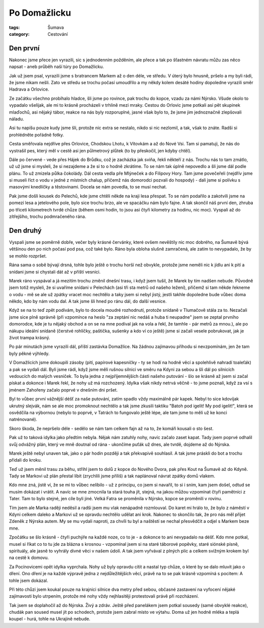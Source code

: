 Po Domažlicku
#############

:tags: Šumava
:category: Cestování

.. image:: images/2008-07-31-po-domazlicku/IMG_1013.jpg

Den první
*********

Nakonec jsme přece jen vyrazili, sic s jednodenním požděním, ale přece a tak
po šťastném návratu můžu zas něco napsat - aneb průběh naší túry po Domažlicku.

Jak už jsem psal, vyrazili jsme s bratrancem Markem až o den déle, ve středu.
V úterý bylo hnusně, pršelo a my byli rádi, že jsme nikam nešli. Zato ve středu
se trochu počasí umoudřilo a my někdy kolem desáté hodiny dopoledne vyrazili
směr Hadrava a Orlovice.

Ze začátku všechno probíhalo hladce, šli jsme po rovince, pak
trochu do kopce, vzadu za námi Nýrsko. Všude okolo to vypadalo všelijak, ale mi
to krásně procházeli v trhlině mezi mraky. Cestou do Orlovic jsme potkali asi
pět skupinek mlaďochů, asi nějaký tábor, reakce na nás byly rozporuplné, jasné
však bylo to, že jsme jim jednoznačně zlepšovali náladu.

.. image:: images/2008-07-31-po-domazlicku/IMG_1016.jpg

Asi tu napíšu pouze kudy jsme šli, protože nic extra se nestalo, nikdo si nic
nezlomil, a tak, však to znáte. Radši si prohlédněte pořádně fotky.

Cesta směřovala nejdříve přes Orlovice, Chodskou Lhotu, k Vítovkám a až
do Nové Vsi. Tam si pamatuji, že nás do vystrašil pes, který měl v cestě asi
jen půlmetrový plůtek (to by přeskočil, jen kdyby chtěl).

Dále po červené - vede přes Hájek do Brůdku, což je zacházka jak sviňa, řekli
někteří z nás. Trochu nás to tam zmátlo, už už jsme si mysleli, že si nezajdeme
a že si to o hodně zkrátíme. To se nám tak úplně nepovedlo a šli jsme dál podle
plánu. To už zmizela půlka čokolády. Dál cesta vedla pře Mlýneček a do Filipovy
Hory. Tam jsme povečeřeli (nejdřív jsme si museli říct o vodu v jedné z
místních chalup, přičemž nás domorodci pozvali do hospody) - dali jsme si
polívku s masovými knedlíčky a těstovinami. Docela se nám povedla, to se musí
nechat.

.. image:: images/2008-07-31-po-domazlicku/IMG_1036.jpg

Pak jsme došli kousek do Pelechů, kde jsme chtěli někde na kraji lesa přespat.
To se nám podařilo a zakotvili jsme na pomezí lesa a jetelového pole, bylo sice
trochu brzo, ale ve spacáčku nám bylo fajne. A tak skončil náš
první den, zhruba po třiceti kilometrech tvrdé chůze (během osmi hodin, to jsou
asi čtyři kilometry za hodinu, nic moc). Vyspali až do zítřejšího, trochu
podmračeného rána.


Den druhý
*********

Vyspali jsme se poměrně dobře, večer byly krásné červánky, které ovšem nevěštily
nic moc dobrého, na Šumavě bývá většinou den po nich počasí pod psa, což také
bylo. Ráno byla obloha slušně zamračená, ale zatím to nevypadalo, že by se
mohlo rozpršet.

Rána sama o sobě bývají drsná, tohle bylo ještě o trochu horší než obvykle,
protože jsme neměli nic k jídlu ani k pití a snídani jsme si chystali dát až v
příští vesnici.

.. image:: images/2008-07-31-po-domazlicku/IMG_1044.jpg

Marek ráno vyspával a já mezitím trochu změnil dnešní trasu,
i když jsem tušil, že Marek by tím nadšen nebude. Původně jsem
totiž mysleli, že si uvaříme snídani v Pelechách (asi tři sta metrů od našeho
ležení), přičemž si tam někde řekneme o vodu - mě se ale už zpátky vracet moc
nechtělo a taky jsem si nebyl jistý, jestli takhle dopoledne bude vůbec doma
někdo, kdo by nám vodu dal. A tak jsme šli hned po ránu dál, do další vesnice.

Když se na to teď zpět podívám, bylo to docela moudré rozhodnutí, protože
snídaně v Tlumačově stála za to. Nezačali jsme sice plně správně (při vzpomínce
na heslo "za zeptání nic nedáš a huba ti neupadne" jsem se zeptal prvního
domorodce, kde je tu nějaký obchod a on se na mne podíval jak na vola a řekl, že
tamhle - pár metrů za mnou.), ale po nákupu ideální snídaně (čerstvé rohlíčky,
paštička, sušenky a kdo ví co ještě) jsme si začali vesele pobrukovat, jak je
život trampa krásný.

.. image:: images/2008-07-31-po-domazlicku/IMG_1070.jpg

Po pár minutách jsme vyrazili dál, příští zastávka Domažlice. Na žádnou
zajímavou příhodu si nevzpomínám, jen že tam byly pěkné výhledy.

V Domažlicích jsme dokoupili zásoby (pití, papírové kapesníčky - ty se hodí na
hodně věcí a spolehlivě nahradí toaleťák) a pak se vydali dál. Byli jsme rádi,
když jsme měli rušnou silnici ve směru na Kdyni za sebou a šli dál po silnicích
vedoucích do malých vesniček. To byla jedna z nejpříjemnějších části našeho
putování - šlo se krásně až jsem si začal pískat a dokonce i Marek řekl, že
nohy už má rozchozený. Idylka však nikdy netrvá věčně - to jsme poznali, když za
vsí s jménem Zahořeny začalo poprvé v dnešním dni pršet.

Byl to vůbec první vážnější déšť za naše putování, zatím spadlo vždy maximálně
pár kapek. Nebyl to sice kdovíjak ukrutný slejvák, nám se ale moc promoknout
nechtělo a tak jsme zkusili taktiku "Batoh pod igelit! My pod igelit!", která
se osvědčila na výbornou (nebylo to poprvé, v Tatrách to fungovalo ještě lépe,
ale tam jsme to měli už ke konci natrénované).


Skoro škoda, že nepršelo déle - sedělo se nám tam celkem fajn až na to, že
komáři kousali o sto šest.

.. image:: images/2008-07-31-po-domazlicku/IMG_1091.jpg

Pak už to taková idylka jako předtím nebyla. Nějak nám zatuhly nohy, navíc
začalo zaset kapat. Tady jsem poprvé odhalil svůj odvážný plán, který ve mně
doutnal od rána - ukončíme puťák už dnes, ale tvrdě, dojdeme až do Nýrska.

Marek ještě nebyl unaven tak, jako o pár hodin později a tak překvapivě souhlasil. A
tak jsme práskli do bot a trochu přidali do kroku.

Teď už jsem měnil trasu za běhu, střihl jsem to dolů z kopce do Nového Dvora,
pak přes Kout na Šumavě až do Kdyně. Tady se Markovi už plán přestal líbit
(zrychlili jsme příliš) a tak naplánoval návrat zpátky domů vlakem.

Kdo mne zná, jistě ví, že se mi to vůbec nelíbilo - už z principu, co jsem si
navařil, to si i sním, kam jsem došel, odtud se musím dokázat i vrátit. A navíc
se mne zmocnila ta stará touha jít, stejná, na jakou můžou vzpomínat čtyři
pamětníci z Tater. Tam to bylo stejné, jen cíle byli jiné. Velká Fatra se
proměnila v Nýrsko, kopce se proměnili v rovinu.

.. image:: images/2008-07-31-po-domazlicku/IMG_1135.jpg

Tím jsem ale Marka raději neděsil a radši jsem mu vlak nenápadně rozmlouval. Do
karet mi hrálo to, že bylo z náměstí v Kdyni celkem daleko a Markovi už se
opravdu nechtělo udělat ani krok. Nakonec to skončilo tak, že pro nás měl
přijet Zdeněk z Nýrska autem. My se mu vydali naproti, za chvíli tu byl a
naštěstí se nechal přesvědčit a odjel s Markem beze mne.

Zpočátku se šlo krásně - čtyři puchýře na každé noze, co to je - a dokonce to
ani nevypadalo na déšť. Kdo mne potkal, musel si říkat co to tu jde za blázna s
krosnou - vzpomínal jsem si na staré táborové popěvky, staré siónské písně,
spirituály, ale jasně to vyhrály divné věci v našem údolí. A tak jsem vyřvával
z plných plic a celkem svižným krokem byl na cestě k domovu.

Za Pocínovicemi opět idylka vyprchala. Nohy už byly opravdu cítit a nastal typ chůze,
o které by se dalo mluvit jako o dření. Ono dření je na každé výpravě jedna z
nejdůležitějších věcí, právě na to se pak krásně vzpomíná s pocitem: A tohle
jsem dokázal.

.. image:: images/2008-07-31-po-domazlicku/IMG_1144.jpg

Při této chůzi jsem koukal pouze na krajnici silnice dva metry před sebou,
občasné zastavení na vyfocení nějaké zajímavosti bylo utrpením, protože mé nohy
vždy nejhlasitěji protestovali právě při rozcházení.

Tak jsem se doplahočil až do Nýrska. Živý a zdráv. Ještě před panelákem jsem
potkal sousedy (samé obvyklé reakce), chudák pan soused musel jít po schodech,
protože jsem zabral místo ve výtahu. Doma už jen hodně mléka a teplá koupel -
hurá, tohle na Ukrajině nebude.
